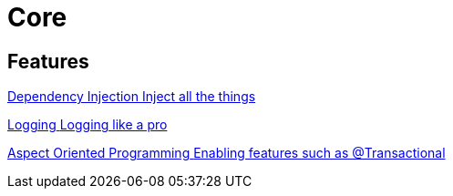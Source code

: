 = Core
:description: Everything you need to know about spring core features.

[.card-section]
== Features

[.card.card-index]
--
xref:ROOT:di.adoc[[.card-title]#Dependency Injection# [.card-body.card-content-overflow]#pass:q[Inject all the things]#]
--

[.card.card-index]
--
xref:ROOT:logging.adoc[[.card-title]#Logging# [.card-body.card-content-overflow]#pass:q[Logging like a pro]#]
--

[.card.card-index]
--
xref:ROOT:aop.adoc[[.card-title]#Aspect Oriented Programming# [.card-body.card-content-overflow]#pass:q[Enabling features such as @Transactional]#]
--